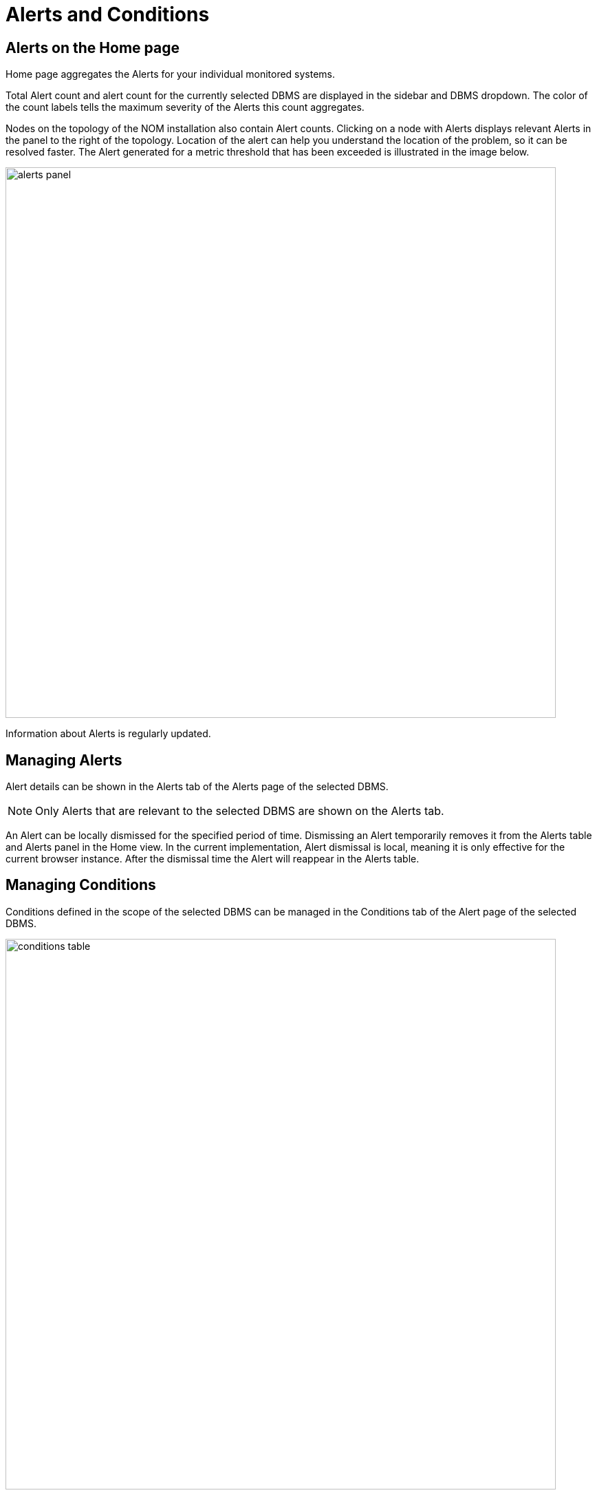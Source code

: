 = Alerts and Conditions
:description: This section describes how to manage Alerts and Conditions in Neo4j Ops Manager.


== Alerts on the Home page

Home page aggregates the Alerts for your individual monitored systems.

Total Alert count and alert count for the currently selected DBMS are displayed in the sidebar and DBMS dropdown.
The color of the count labels tells the maximum severity of the Alerts this count aggregates.

Nodes on the topology of the NOM installation also contain Alert counts.
Clicking on a node with Alerts displays relevant Alerts in the panel to the right of the topology.
Location of the alert can help you understand the location of the problem, so it can be resolved faster.
The Alert generated for a metric threshold that has been exceeded is illustrated in the image below.

image::alerts-panel.png[width=800]

Information about Alerts is regularly updated.

== Managing Alerts

Alert details can be shown in the Alerts tab of the Alerts page of the selected DBMS.

[NOTE]
====
Only Alerts that are relevant to the selected DBMS are shown on the Alerts tab.
====

An Alert can be locally dismissed for the specified period of time.
Dismissing an Alert temporarily removes it from the Alerts table and Alerts panel in the Home view.
In the current implementation, Alert dismissal is local, meaning it is only effective for the current browser instance.
After the dismissal time the Alert will reappear in the Alerts table.

== Managing Conditions

Conditions defined in the scope of the selected DBMS can be managed in the Conditions tab of the Alert page of the selected DBMS.

image::conditions-table.png[width=800]

A Condition can be *enabled* or *disabled* by turning the switch to the left of the condition on and off.
If a Condition is not enabled, it will not result in an Alert being created.

All Conditions of the selected DBMS can be *enabled* or *disabled* at once by clicking the switch located in the table header.

A Condition can be *deleted* using the "..." menu located at the end of every Condition table row.

[IMPORTANT]
====
If an event-based Condition is deleted, and that event occurs, then a default Condition will be created for that event.
Therefore, it is recommended to disable event-based Conditions instead of deleting them.
====

